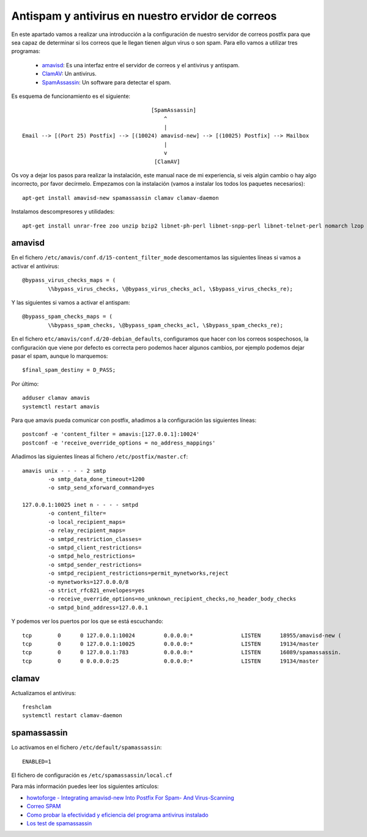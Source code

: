 Antispam y antivirus en nuestro ervidor de correos
==================================================

En este apartado vamos a realizar una introducción a la configuración de nuestro servidor de correos postfix para que sea capaz de determinar si los correos que le llegan tienen algun virus o son spam. Para ello vamos a utilizar tres programas:

	* `amavisd <https://www.ijs.si/software/amavisd/>`_: Es una interfaz entre el servidor de correos y el antivirus y antispam.
	* `ClamAV <https://www.clamav.net/>`_: Un antivirus.
	* `SpamAssassin <http://spamassassin.apache.org/>`_: Un software para detectar el spam.

Es esquema de funcionamiento es el siguiente::

						[SpamAssassin]
	                                            ^
	                                            |
	Email --> [(Port 25) Postfix] --> [(10024) amavisd-new] --> [(10025) Postfix] --> Mailbox
	                                            |
	                                            v
	                                         [ClamAV]


Os voy a dejar los pasos para realizar la instalación, este manual nace de mi experiencia, si veis algún cambio o hay algo incorrecto, por favor decírmelo. Empezamos con la instalación (vamos a instalar los todos los paquetes necesarios)::

	apt-get install amavisd-new spamassassin clamav clamav-daemon

Instalamos descompresores y utilidades::

	apt-get install unrar-free zoo unzip bzip2 libnet-ph-perl libnet-snpp-perl libnet-telnet-perl nomarch lzop

amavisd
-------

En el fichero ``/etc/amavis/conf.d/15-content_filter_mode`` descomentamos las siguientes líneas si vamos a activar el antivirus::

	@bypass_virus_checks_maps = (
   		\%bypass_virus_checks, \@bypass_virus_checks_acl, \$bypass_virus_checks_re);

Y las siguientes si vamos a activar el antispam::

	@bypass_spam_checks_maps = (
   		\%bypass_spam_checks, \@bypass_spam_checks_acl, \$bypass_spam_checks_re);


En el fichero ``etc/amavis/conf.d/20-debian_defaults``, configuramos que hacer con los correos sospechosos, la configuración que viene por defecto es correcta pero podemos hacer algunos cambios, por ejemplo podemos dejar pasar el spam, aunque lo marquemos::

	$final_spam_destiny = D_PASS;

Por último::

	adduser clamav amavis
	systemctl restart amavis

Para que amavis pueda comunicar con postfix, añadimos a la configuración las siguientes líneas::

	postconf -e 'content_filter = amavis:[127.0.0.1]:10024'
	postconf -e 'receive_override_options = no_address_mappings'

Añadimos las siguientes líneas al fichero ``/etc/postfix/master.cf``::

	amavis unix - - - - 2 smtp
	        -o smtp_data_done_timeout=1200
	        -o smtp_send_xforward_command=yes	

	127.0.0.1:10025 inet n - - - - smtpd
	        -o content_filter=
	        -o local_recipient_maps=
	        -o relay_recipient_maps=
	        -o smtpd_restriction_classes=
	        -o smtpd_client_restrictions=
	        -o smtpd_helo_restrictions=
	        -o smtpd_sender_restrictions=
	        -o smtpd_recipient_restrictions=permit_mynetworks,reject
	        -o mynetworks=127.0.0.0/8
	        -o strict_rfc821_envelopes=yes
	        -o receive_override_options=no_unknown_recipient_checks,no_header_body_checks
	        -o smtpd_bind_address=127.0.0.1

Y podemos ver los puertos por los que se está escuchando::

	tcp        0      0 127.0.0.1:10024         0.0.0.0:*               LISTEN      18955/amavisd-new (
	tcp        0      0 127.0.0.1:10025         0.0.0.0:*               LISTEN      19134/master    
	tcp        0      0 127.0.0.1:783           0.0.0.0:*               LISTEN      16089/spamassassin.
	tcp        0      0 0.0.0.0:25              0.0.0.0:*               LISTEN      19134/master    


clamav
------

Actualizamos el antivirus::

	freshclam
	systemctl restart clamav-daemon

spamassassin
------------

Lo activamos en el fichero ``/etc/default/spamassassin``::

	ENABLED=1

El fichero de configuración es ``/etc/spamassassin/local.cf``

Para más información puedes leer los siguientes artículos:

* `howtoforge - Integrating amavisd-new Into Postfix For Spam- And Virus-Scanning <https://www.howtoforge.com/amavisd_postfix_debian_ubuntu_p2>`_
* `Correo SPAM <http://spamassassin.apache.org/gtube/gtube.txt>`_
* `Como probar la efectividad y eficiencia del programa antivirus instalado <https://norfipc.com/virus/probar-antivirus.html>`_
* `Los test de spamassassin <https://spamassassin.apache.org/tests_3_3_x.html>`_
